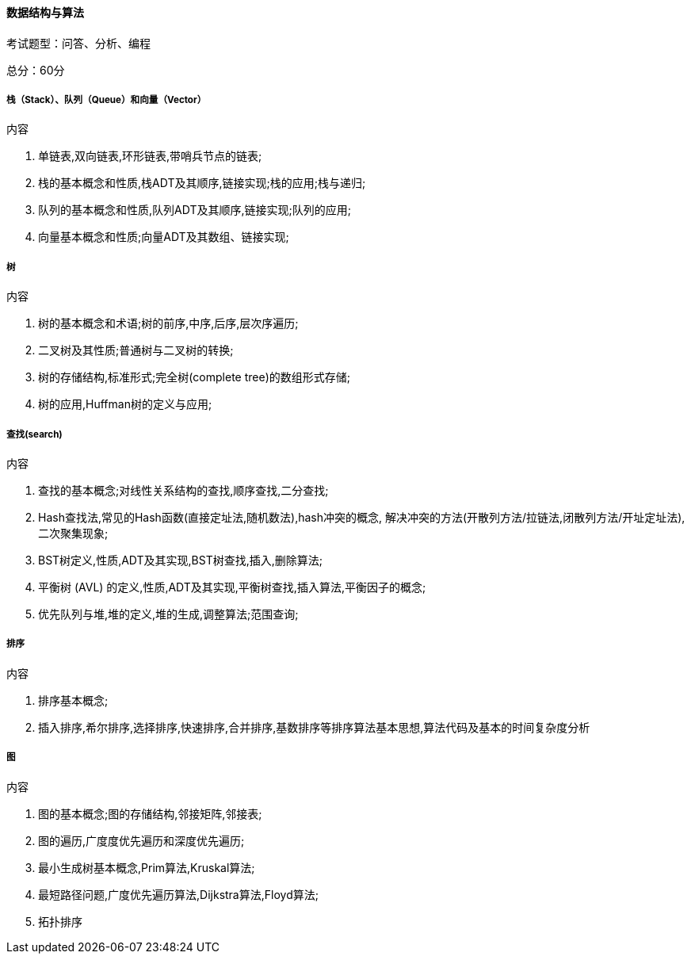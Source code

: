 ==== 数据结构与算法

考试题型：问答、分析、编程

总分：60分

===== 栈（Stack）、队列（Queue）和向量（Vector）

.内容

1. 单链表,双向链表,环形链表,带哨兵节点的链表;
2. 栈的基本概念和性质,栈ADT及其顺序,链接实现;栈的应用;栈与递归;
3. 队列的基本概念和性质,队列ADT及其顺序,链接实现;队列的应用;
4. 向量基本概念和性质;向量ADT及其数组、链接实现;

===== 树

.内容

1. 树的基本概念和术语;树的前序,中序,后序,层次序遍历;
2. 二叉树及其性质;普通树与二叉树的转换;
3. 树的存储结构,标准形式;完全树(complete tree)的数组形式存储;
4. 树的应用,Huffman树的定义与应用;

===== 查找(search)

.内容

1. 查找的基本概念;对线性关系结构的查找,顺序查找,二分查找;
2. Hash查找法,常见的Hash函数(直接定址法,随机数法),hash冲突的概念, 解决冲突的方法(开散列方法/拉链法,闭散列方法/开址定址法),二次聚集现象;
3. BST树定义,性质,ADT及其实现,BST树查找,插入,删除算法;
4. 平衡树 (AVL) 的定义,性质,ADT及其实现,平衡树查找,插入算法,平衡因子的概念;
5. 优先队列与堆,堆的定义,堆的生成,调整算法;范围查询;

===== 排序

.内容

1. 排序基本概念;
2. 插入排序,希尔排序,选择排序,快速排序,合并排序,基数排序等排序算法基本思想,算法代码及基本的时间复杂度分析

===== 图

.内容

1. 图的基本概念;图的存储结构,邻接矩阵,邻接表;
2. 图的遍历,广度度优先遍历和深度优先遍历;
3. 最小生成树基本概念,Prim算法,Kruskal算法;
4. 最短路径问题,广度优先遍历算法,Dijkstra算法,Floyd算法;
5. 拓扑排序
